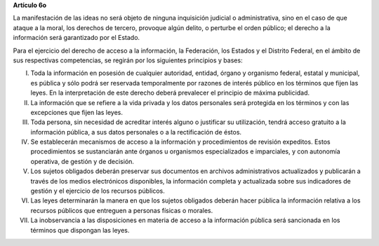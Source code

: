 **Artículo 6o**

La manifestación de las ideas no será objeto de ninguna inquisición
judicial o administrativa, sino en el caso de que ataque a la moral, los
derechos de tercero, provoque algún delito, o perturbe el orden público;
el derecho a la información será garantizado por el Estado.

Para el ejercicio del derecho de acceso a la información, la Federación,
los Estados y el Distrito Federal, en el ámbito de sus respectivas
competencias, se regirán por los siguientes principios y bases:

I. Toda la información en posesión de cualquier autoridad, entidad,
   órgano y organismo federal, estatal y municipal, es pública y sólo
   podrá ser reservada temporalmente por razones de interés público en
   los términos que fijen las leyes. En la interpretación de este
   derecho deberá prevalecer el principio de máxima publicidad.

II. La información que se refiere a la vida privada y los datos
    personales será protegida en los términos y con las excepciones que
    fijen las leyes.

III. Toda persona, sin necesidad de acreditar interés alguno o
     justificar su utilización, tendrá acceso gratuito a la información
     pública, a sus datos personales o a la rectificación de éstos.

IV. Se establecerán mecanismos de acceso a la información y
    procedimientos de revisión expeditos. Estos procedimientos se
    sustanciarán ante órganos u organismos especializados e imparciales,
    y con autonomía operativa, de gestión y de decisión.

V. Los sujetos obligados deberán preservar sus documentos en archivos
   administrativos actualizados y publicarán a través de los medios
   electrónicos disponibles, la información completa y actualizada sobre
   sus indicadores de gestión y el ejercicio de los recursos públicos.

VI. Las leyes determinarán la manera en que los sujetos obligados
    deberán hacer pública la información relativa a los recursos
    públicos que entreguen a personas físicas o morales.

VII. La inobservancia a las disposiciones en materia de acceso a la
     información pública será sancionada en los términos que dispongan
     las leyes.
